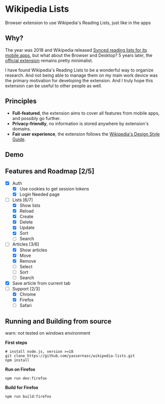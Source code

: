 [[./assets/icon_48x48.png]]

* Wikipedia Lists

Browser extension to use Wikipedia's Reading Lists, just like in the apps

** Why?

The year was 2018 and Wikipedia released [[https://wikimediafoundation.org/news/2018/05/25/synced-reading-lists/][Synced reading lists for its mobile apps]], but what about the Browser and Desktop? 5 years later, the [[https://www.mediawiki.org/wiki/Wikimedia_Apps/Reading_list_browser_extension][official extension]] remains pretty minimalist.

I have found Wikipedia's Reading Lists to be a wonderful way to organize research. And not being able to manage them on my main work device was the primary motivation for developing the extension. And I truly hope this extension can be useful to other people as well.

** Principles

- *Full-featured*, the extension aims to cover all features from mobile apps, and possibly go further.
- *Privacy-friendly*, no information is stored anywhere by extension's domains.
- *Fair user experience*, the extension follows the [[https://design.wikimedia.org/style-guide/][Wikipedia's Design Style Guide]].

** Demo

[[./assets/demo.gif]]

** Features and Roadmap [2/5]

- [X] Auth
  - [X] Use cookies to get session tokens
  - [X] Login Needed page
- [-] Lists [6/7]
  - [X] Show lists
  - [X] Reload
  - [X] Create
  - [X] Delete
  - [X] Update
  - [X] Sort
  - [ ] Search
- [-] Articles [3/6]
  - [X] Show articles
  - [X] Move
  - [X] Remove
  - [ ] Select
  - [ ] Sort
  - [ ] Search
- [X] Save article from current tab
- [-] Support [2/3]
  - [X] Chrome
  - [X] Firefox
  - [ ] Safari

** Running and Building from source

warn: not tested on windows environment

*First steps*

#+begin_src shell
  # install node.js, version >=18
  git clone https://github.com/yassernasc/wikipedia-lists.git
  npm install
#+end_src

*Run on Firefox*

#+begin_src shell
  npm run dev:firefox
#+end_src

*Build for Firefox*

#+begin_src shell
  npm run build:firefox
#+end_src
